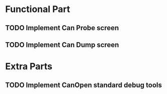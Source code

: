 * Functional Part
** TODO Implement Can Probe screen
** TODO Implement Can Dump screen
* Extra Parts
** TODO Implement CanOpen standard debug tools
